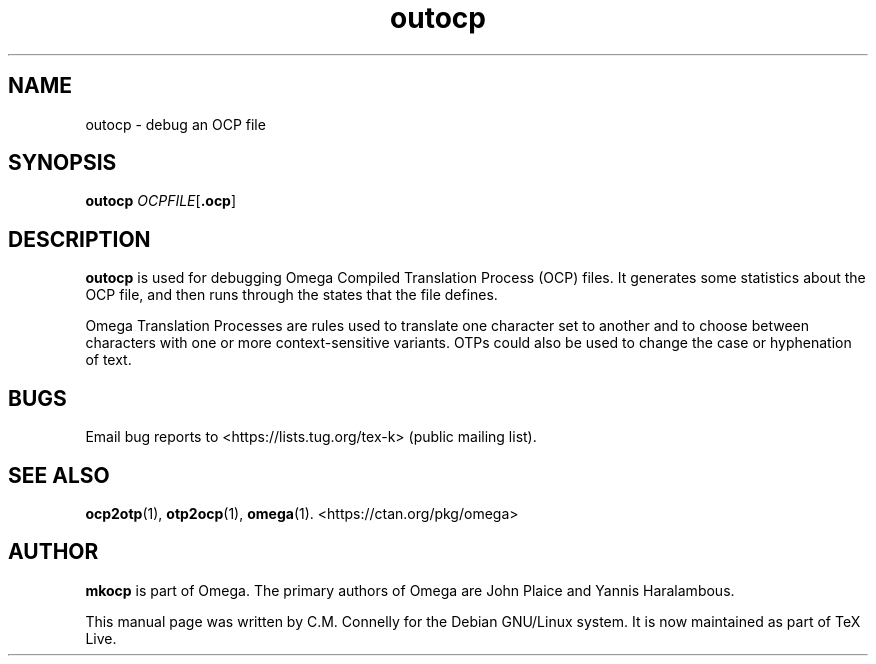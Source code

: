 .TH "outocp" "1" "8 March 2022" "TeX Live"
.PP 
.SH "NAME" 
outocp \- debug an OCP file
.SH "SYNOPSIS" 
.B outocp
.IR OCPFILE [ \fB.ocp\fP ]
.SH "DESCRIPTION" 
.PP 
\fBoutocp\fP is used for debugging Omega Compiled Translation Process
(OCP) files\&.  It generates some statistics about the OCP file, and
then runs through the states that the file defines\&. 
.PP 
Omega Translation Processes are rules used to translate one character
set to another and to choose between characters with one or more
context-sensitive variants\&.  OTPs could also be used to change the
case or hyphenation of text\&.
.PP 
.SH "BUGS" 
.PP 
Email bug reports to <https://lists.tug.org/tex-k> (public mailing list).
.PP 
.SH "SEE ALSO" 
.PP 
\fBocp2otp\fP(1), \fBotp2ocp\fP(1), \fBomega\fP(1)\&.
<https://ctan.org/pkg/omega>
.PP 
.SH "AUTHOR" 
.PP 
\fBmkocp\fP is part of Omega\&.  The primary authors of Omega are John Plaice
and Yannis Haralambous\&.
.PP 
This manual page was written by C\&.M\&. Connelly for the Debian
GNU/Linux system\&. It is now maintained as part of TeX Live.
